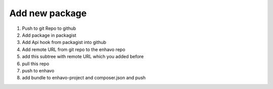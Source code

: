 Add new package
===============

1) Push to git Repo to github
2) Add package in packagist
3) Add Api hook from packagist into github
4) Add remote URL from git repo to the enhavo repo
5) add this subtree with remote URL which you added before
6) pull this repo
7) push to enhavo
8) add bundle to enhavo-project and composer.json and push